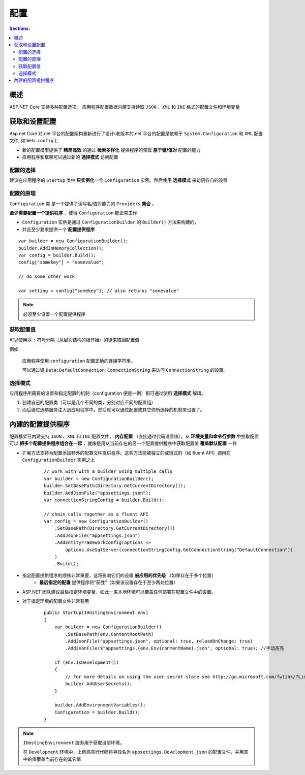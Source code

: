 配置
===========

.. contents:: Sections:
   :local:
   :depth: 2


概述
----------
ASP.NET Core 支持多种配置选项。
应用程序配置数据内建支持读取 ``JSON`` 、``XML`` 和 ``INI`` 格式的配置文件和环境变量


获取和设置配置
---------------

Asp.net Core 对.net 平台的配置架构重新进行了设计(老版本的.net 平台的配置是依赖于 ``System.Configuration`` 和 ``XML`` 配置文件, 如 ``Web.config`` );

* 新的配置模型提供了 **精简高效** 的通过 **检索多样化** 提供程序的获取 **基于键/值对** 配置的能力
* 应用程序和框架可以通过新的 **选择模式** 访问配置

配置的选择
^^^^^^^^^^^^^^^^^^^
建议在应用程序的 ``Startup`` 类中 **只实例化一个** ``Configuration`` 实例。然后使用 **选择模式** 来访问各自的设置


配置的原理
^^^^^^^^^^^
``Configuration`` 类 是一个提供了读写名/值对能力的 ``Providers`` **集合** 。

**至少需要配置一个提供程序** ，使得 ``Configuration`` 能正常工作

* ``Configuration`` 实例是通过 ``ConfigurationBuilder`` 的 ``Builder()`` 方法来构建的，
* 并且至少要求提供一个 **配置提供程序**

::

   var builder = new ConfigurationBuilder();
   builder.AddInMemoryCollection();
   var config = builder.Build();
   config["somekey"] = "somevalue";
   
   // do some other work
   
   var setting = config["somekey"]; // also returns "somevalue"


.. note::
   必须至少设置一个配置提供程序


获取配置值
^^^^^^^^^^^^^
可以使用以 ``:`` 符号分隔（从层次结构的根开始）的键来取回配置值

例如:

    应用程序使用 ``configuration`` 配置正确的连接字符串。    
    
    可以通过键 ``Data:DefaultConnection:ConnectionString`` 来访问 ``ConnectionString`` 的设置。

选择模式
^^^^^^^^^^^^^^^
应用程序所需要的设置和指定配置的机制（configuration 便是一例）都可通过使用 **选择模式** 解耦。

1. 创建自己的配置类（可以是几个不同的类，分别对应不同的配置组）

2. 而后通过选项服务注入到应用程序中。然后就可以通过配置或其它你所选择的机制来设置了。

內建的配置提供程序
---------------------

配置框架已内建支持 ``JSON`` 、``XML`` 和 ``INI`` 配置文件， **内存配置** （直接通过代码设置值），从 **环境变量和命令行参数** 中拉取配置
可以 **把多个配置提供程序组合在一起** ，就像是用从当前存在的另一个配置提供程序中获取配置值 **覆盖默认配置** 一样

* 扩展方法支持为配置添加额外的配置文件提供程序。这些方法能被独立的或链式的（如 fluent API）调用在 ``ConfigurationBuilder`` 实例之上

    ::
    
       // work with with a builder using multiple calls
       var builder = new ConfigurationBuilder();
       builder.SetBasePath(Directory.GetCurrentDirectory());
       builder.AddJsonFile("appsettings.json");
       var connectionStringConfig = builder.Build();
       
       // chain calls together as a fluent API
       var config = new ConfigurationBuilder()
           .SetBasePath(Directory.GetCurrentDirectory())
           .AddJsonFile("appsettings.json")
           .AddEntityFrameworkConfig(options =>
               options.UseSqlServer(connectionStringConfig.GetConnectionString("DefaultConnection"))
           )
           .Build();


* 指定配置提供程序的顺序非常重要，这将影响它们的设置 **被应用的优先级** （如果存在于多个位置）       
    * **最后指定的配置** 提供程序将“获胜”（如果该设置存在于至少两处位置）

* ASP.NET 团队建议最后指定环境变量，如此一来本地环境可以覆盖任何部署在配置文件中的设置。

* 对于指定环境的配置文件非常有用
    
    ::
    
       public Startup(IHostingEnvironment env)
       {
           var builder = new ConfigurationBuilder()
               .SetBasePath(env.ContentRootPath)
               .AddJsonFile("appsettings.json", optional: true, reloadOnChange: true)
               .AddJsonFile($"appsettings.{env.EnvironmentName}.json", optional: true); //手动高亮
       
           if (env.IsDevelopment())
           {
               // For more details on using the user secret store see http://go.microsoft.com/fwlink/?LinkID=532709
               builder.AddUserSecrets();
           }
       
           builder.AddEnvironmentVariables();
           Configuration = builder.Build();
       }    


.. note::
   ``IHostingEnvironment`` 服务用于获取当前环境。
   
   在 ``Development`` 环境中，上例高亮行代码将寻找名为 ``appsettings.Development.json`` 的配置文件，并用其中的值覆盖当前存在的其它值       